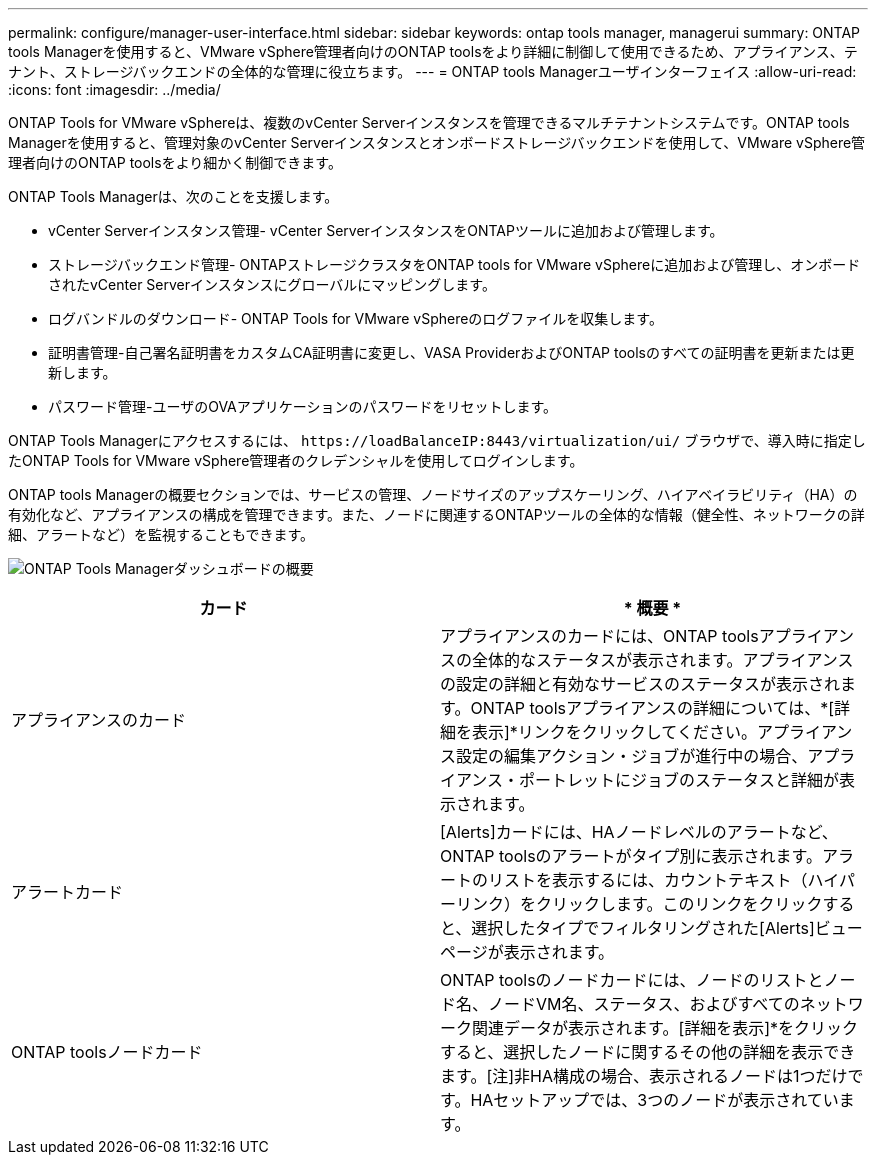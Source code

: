 ---
permalink: configure/manager-user-interface.html 
sidebar: sidebar 
keywords: ontap tools manager, managerui 
summary: ONTAP tools Managerを使用すると、VMware vSphere管理者向けのONTAP toolsをより詳細に制御して使用できるため、アプライアンス、テナント、ストレージバックエンドの全体的な管理に役立ちます。 
---
= ONTAP tools Managerユーザインターフェイス
:allow-uri-read: 
:icons: font
:imagesdir: ../media/


[role="lead"]
ONTAP Tools for VMware vSphereは、複数のvCenter Serverインスタンスを管理できるマルチテナントシステムです。ONTAP tools Managerを使用すると、管理対象のvCenter Serverインスタンスとオンボードストレージバックエンドを使用して、VMware vSphere管理者向けのONTAP toolsをより細かく制御できます。

ONTAP Tools Managerは、次のことを支援します。

* vCenter Serverインスタンス管理- vCenter ServerインスタンスをONTAPツールに追加および管理します。
* ストレージバックエンド管理- ONTAPストレージクラスタをONTAP tools for VMware vSphereに追加および管理し、オンボードされたvCenter Serverインスタンスにグローバルにマッピングします。
* ログバンドルのダウンロード- ONTAP Tools for VMware vSphereのログファイルを収集します。
* 証明書管理-自己署名証明書をカスタムCA証明書に変更し、VASA ProviderおよびONTAP toolsのすべての証明書を更新または更新します。
* パスワード管理-ユーザのOVAアプリケーションのパスワードをリセットします。


ONTAP Tools Managerにアクセスするには、 `\https://loadBalanceIP:8443/virtualization/ui/` ブラウザで、導入時に指定したONTAP Tools for VMware vSphere管理者のクレデンシャルを使用してログインします。

ONTAP tools Managerの概要セクションでは、サービスの管理、ノードサイズのアップスケーリング、ハイアベイラビリティ（HA）の有効化など、アプライアンスの構成を管理できます。また、ノードに関連するONTAPツールの全体的な情報（健全性、ネットワークの詳細、アラートなど）を監視することもできます。

image:../media/ontap-tools-manager-overview.png["ONTAP Tools Managerダッシュボードの概要"]

|===
| *カード* | * 概要 * 


| アプライアンスのカード | アプライアンスのカードには、ONTAP toolsアプライアンスの全体的なステータスが表示されます。アプライアンスの設定の詳細と有効なサービスのステータスが表示されます。ONTAP toolsアプライアンスの詳細については、*[詳細を表示]*リンクをクリックしてください。アプライアンス設定の編集アクション・ジョブが進行中の場合、アプライアンス・ポートレットにジョブのステータスと詳細が表示されます。 


| アラートカード | [Alerts]カードには、HAノードレベルのアラートなど、ONTAP toolsのアラートがタイプ別に表示されます。アラートのリストを表示するには、カウントテキスト（ハイパーリンク）をクリックします。このリンクをクリックすると、選択したタイプでフィルタリングされた[Alerts]ビューページが表示されます。 


| ONTAP toolsノードカード | ONTAP toolsのノードカードには、ノードのリストとノード名、ノードVM名、ステータス、およびすべてのネットワーク関連データが表示されます。[詳細を表示]*をクリックすると、選択したノードに関するその他の詳細を表示できます。[注]非HA構成の場合、表示されるノードは1つだけです。HAセットアップでは、3つのノードが表示されています。 
|===